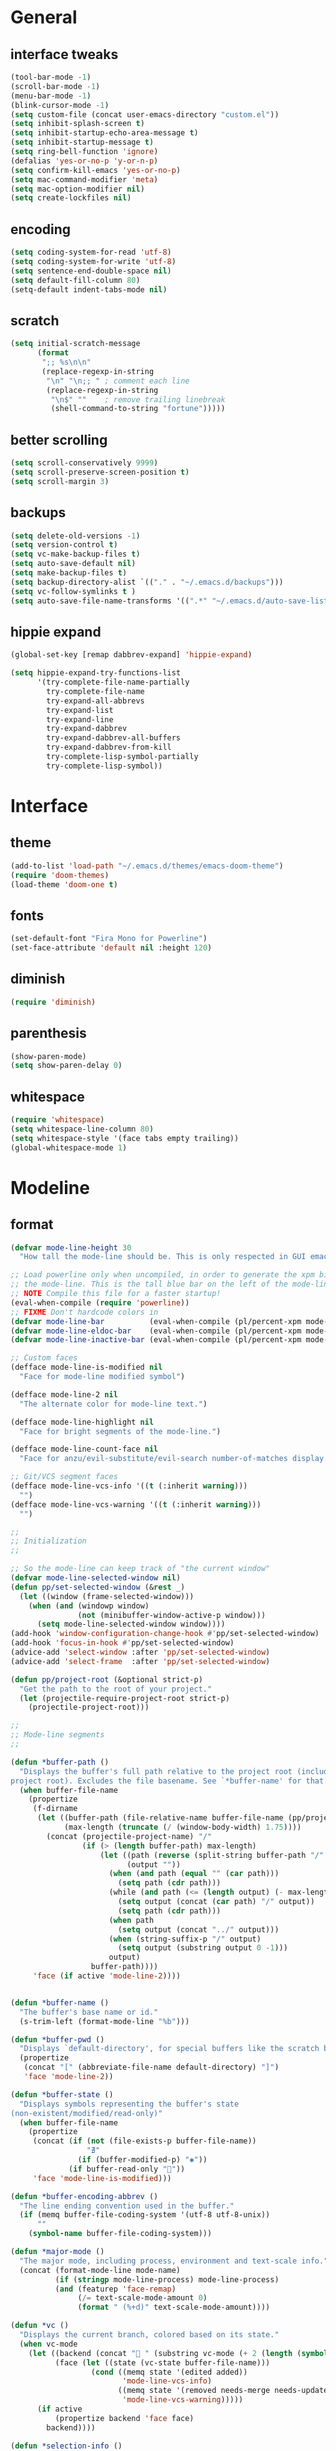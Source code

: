 * General
** interface tweaks
#+BEGIN_SRC emacs-lisp
  (tool-bar-mode -1)
  (scroll-bar-mode -1)
  (menu-bar-mode -1)
  (blink-cursor-mode -1)
  (setq custom-file (concat user-emacs-directory "custom.el"))
  (setq inhibit-splash-screen t)
  (setq inhibit-startup-echo-area-message t)
  (setq inhibit-startup-message t)
  (setq ring-bell-function 'ignore)
  (defalias 'yes-or-no-p 'y-or-n-p)
  (setq confirm-kill-emacs 'yes-or-no-p)
  (setq mac-command-modifier 'meta)
  (setq mac-option-modifier nil)
  (setq create-lockfiles nil)
#+END_SRC
** encoding
#+BEGIN_SRC emacs-lisp
  (setq coding-system-for-read 'utf-8)
  (setq coding-system-for-write 'utf-8)
  (setq sentence-end-double-space nil)
  (setq default-fill-column 80)
  (setq-default indent-tabs-mode nil)
#+END_SRC
** scratch
#+BEGIN_SRC emacs-lisp
  (setq initial-scratch-message
        (format
         ";; %s\n\n"
         (replace-regexp-in-string
          "\n" "\n;; " ; comment each line
          (replace-regexp-in-string
           "\n$" ""    ; remove trailing linebreak
           (shell-command-to-string "fortune")))))
#+END_SRC
** better scrolling
#+BEGIN_SRC emacs-lisp
  (setq scroll-conservatively 9999)
  (setq scroll-preserve-screen-position t)
  (setq scroll-margin 3)
#+END_SRC
** backups
#+BEGIN_SRC emacs-lisp
  (setq delete-old-versions -1)
  (setq version-control t)
  (setq vc-make-backup-files t)
  (setq auto-save-default nil)
  (setq make-backup-files t)
  (setq backup-directory-alist `(("." . "~/.emacs.d/backups")))
  (setq vc-follow-symlinks t )
  (setq auto-save-file-name-transforms '((".*" "~/.emacs.d/auto-save-list/" t)))
#+END_SRC
** hippie expand
#+BEGIN_SRC emacs-lisp
  (global-set-key [remap dabbrev-expand] 'hippie-expand)

  (setq hippie-expand-try-functions-list
        '(try-complete-file-name-partially
          try-complete-file-name
          try-expand-all-abbrevs
          try-expand-list
          try-expand-line
          try-expand-dabbrev
          try-expand-dabbrev-all-buffers
          try-expand-dabbrev-from-kill
          try-complete-lisp-symbol-partially
          try-complete-lisp-symbol))
#+END_SRC
* Interface
** theme
#+BEGIN_SRC emacs-lisp
  (add-to-list 'load-path "~/.emacs.d/themes/emacs-doom-theme")
  (require 'doom-themes)
  (load-theme 'doom-one t)
#+END_SRC
** fonts
#+BEGIN_SRC emacs-lisp
  (set-default-font "Fira Mono for Powerline")
  (set-face-attribute 'default nil :height 120)
#+END_SRC
** diminish
#+BEGIN_SRC emacs-lisp
  (require 'diminish)
#+END_SRC
** parenthesis
#+BEGIN_SRC emacs-lisp
  (show-paren-mode)
  (setq show-paren-delay 0)
#+END_SRC
** whitespace
#+BEGIN_SRC emacs-lisp
  (require 'whitespace)
  (setq whitespace-line-column 80)
  (setq whitespace-style '(face tabs empty trailing))
  (global-whitespace-mode 1)
#+END_SRC
* Modeline
** format
#+BEGIN_SRC emacs-lisp
  (defvar mode-line-height 30
    "How tall the mode-line should be. This is only respected in GUI emacs.")

  ;; Load powerline only when uncompiled, in order to generate the xpm bitmaps for
  ;; the mode-line. This is the tall blue bar on the left of the mode-line.
  ;; NOTE Compile this file for a faster startup!
  (eval-when-compile (require 'powerline))
  ;; FIXME Don't hardcode colors in
  (defvar mode-line-bar          (eval-when-compile (pl/percent-xpm mode-line-height 100 0 100 0 3 "#00B3EF" nil)))
  (defvar mode-line-eldoc-bar    (eval-when-compile (pl/percent-xpm mode-line-height 100 0 100 0 3 "#B3EF00" nil)))
  (defvar mode-line-inactive-bar (eval-when-compile (pl/percent-xpm mode-line-height 100 0 100 0 3 nil nil)))

  ;; Custom faces
  (defface mode-line-is-modified nil
    "Face for mode-line modified symbol")

  (defface mode-line-2 nil
    "The alternate color for mode-line text.")

  (defface mode-line-highlight nil
    "Face for bright segments of the mode-line.")

  (defface mode-line-count-face nil
    "Face for anzu/evil-substitute/evil-search number-of-matches display.")

  ;; Git/VCS segment faces
  (defface mode-line-vcs-info '((t (:inherit warning)))
    "")
  (defface mode-line-vcs-warning '((t (:inherit warning)))
    "")

  ;;
  ;; Initialization
  ;;

  ;; So the mode-line can keep track of "the current window"
  (defvar mode-line-selected-window nil)
  (defun pp/set-selected-window (&rest _)
    (let ((window (frame-selected-window)))
      (when (and (windowp window)
                 (not (minibuffer-window-active-p window)))
        (setq mode-line-selected-window window))))
  (add-hook 'window-configuration-change-hook #'pp/set-selected-window)
  (add-hook 'focus-in-hook #'pp/set-selected-window)
  (advice-add 'select-window :after 'pp/set-selected-window)
  (advice-add 'select-frame  :after 'pp/set-selected-window)

  (defun pp/project-root (&optional strict-p)
    "Get the path to the root of your project."
    (let (projectile-require-project-root strict-p)
      (projectile-project-root)))

  ;;
  ;; Mode-line segments
  ;;

  (defun *buffer-path ()
    "Displays the buffer's full path relative to the project root (includes the
  project root). Excludes the file basename. See `*buffer-name' for that."
    (when buffer-file-name
      (propertize
       (f-dirname
        (let ((buffer-path (file-relative-name buffer-file-name (pp/project-root)))
              (max-length (truncate (/ (window-body-width) 1.75))))
          (concat (projectile-project-name) "/"
                  (if (> (length buffer-path) max-length)
                      (let ((path (reverse (split-string buffer-path "/" t)))
                            (output ""))
                        (when (and path (equal "" (car path)))
                          (setq path (cdr path)))
                        (while (and path (<= (length output) (- max-length 4)))
                          (setq output (concat (car path) "/" output))
                          (setq path (cdr path)))
                        (when path
                          (setq output (concat "../" output)))
                        (when (string-suffix-p "/" output)
                          (setq output (substring output 0 -1)))
                        output)
                    buffer-path))))
       'face (if active 'mode-line-2))))


  (defun *buffer-name ()
    "The buffer's base name or id."
    (s-trim-left (format-mode-line "%b")))

  (defun *buffer-pwd ()
    "Displays `default-directory', for special buffers like the scratch buffer."
    (propertize
     (concat "[" (abbreviate-file-name default-directory) "]")
     'face 'mode-line-2))

  (defun *buffer-state ()
    "Displays symbols representing the buffer's state
  (non-existent/modified/read-only)"
    (when buffer-file-name
      (propertize
       (concat (if (not (file-exists-p buffer-file-name))
                   "∄"
                 (if (buffer-modified-p) "✱"))
               (if buffer-read-only ""))
       'face 'mode-line-is-modified)))

  (defun *buffer-encoding-abbrev ()
    "The line ending convention used in the buffer."
    (if (memq buffer-file-coding-system '(utf-8 utf-8-unix))
        ""
      (symbol-name buffer-file-coding-system)))

  (defun *major-mode ()
    "The major mode, including process, environment and text-scale info."
    (concat (format-mode-line mode-name)
            (if (stringp mode-line-process) mode-line-process)
            (and (featurep 'face-remap)
                 (/= text-scale-mode-amount 0)
                 (format " (%+d)" text-scale-mode-amount))))

  (defun *vc ()
    "Displays the current branch, colored based on its state."
    (when vc-mode
      (let ((backend (concat " " (substring vc-mode (+ 2 (length (symbol-name (vc-backend buffer-file-name)))))))
            (face (let ((state (vc-state buffer-file-name)))
                    (cond ((memq state '(edited added))
                           'mode-line-vcs-info)
                          ((memq state '(removed needs-merge needs-update conflict removed unregistered))
                           'mode-line-vcs-warning)))))
        (if active
            (propertize backend 'face face)
          backend))))

  (defun *selection-info ()
    "Information about the current selection, such as how many characters and
  lines are selected, or the NxM dimensions of a block selection."
    (when (and active (evil-visual-state-p))
      (propertize
       (let ((reg-beg (region-beginning))
             (reg-end (region-end))
             (evil (eq 'visual evil-state)))
         (let ((lines (count-lines reg-beg (min (1+ reg-end) (point-max))))
               (chars (- (1+ reg-end) reg-beg))
               (cols (1+ (abs (- (evil-column reg-end)
                                 (evil-column reg-beg))))))
           (cond
            ;; rectangle selection
            ((or (bound-and-true-p rectangle-mark-mode)
                 (and evil (eq 'block evil-visual-selection)))
             (format " %dx%dB " lines (if evil cols (1- cols))))
            ;; line selection
            ((or (> lines 1) (eq 'line evil-visual-selection))
             (if (and (eq evil-state 'visual) (eq evil-this-type 'line))
                 (format " %dL " lines)
               (format " %dC %dL " chars lines)))
            (t (format " %dC " (if evil chars (1- chars)))))))
       'face 'mode-line-highlight)))

  (defun *macro-recording ()
    "Display current macro being recorded."
    (when (and active defining-kbd-macro)
      (propertize
       (format " %s ▶ " (char-to-string evil-this-macro))
       'face 'mode-line-highlight)))

  (make-variable-buffer-local 'anzu--state)
  (defun *anzu ()
    "Show the current match number and the total number of matches. Requires anzu
  to be enabled."
    (when (and (featurep 'evil-anzu) (evil-ex-hl-active-p 'evil-ex-search))
      (propertize
       (format " %s/%d%s "
               anzu--current-position anzu--total-matched
               (if anzu--overflow-p "+" ""))
       'face (if active 'mode-line-count-face))))

  (defun *evil-substitute ()
    "Show number of :s matches in real time."
    (when (and (evil-ex-p) (evil-ex-hl-active-p 'evil-ex-substitute))
      (propertize
       (let ((range (if evil-ex-range
                        (cons (car evil-ex-range) (cadr evil-ex-range))
                      (cons (line-beginning-position) (line-end-position))))
             (pattern (car-safe (evil-delimited-arguments evil-ex-argument 2))))
         (if pattern
             (format " %s matches "
                     (count-matches pattern (car range) (cdr range))
                     evil-ex-argument)
           " ... "))
       'face (if active 'mode-line-count-face))))

  (defun *iedit ()
    "Show the number of iedit regions matches + what match you're on."
    (when (and (boundp 'iedit-mode) iedit-mode)
      (propertize
       (let ((this-oc (let (message-log-max) (iedit-find-current-occurrence-overlay)))
             (length (or (ignore-errors (length iedit-occurrences-overlays)) 0)))
         (format
          " %s/%s "
          (save-excursion
            (unless this-oc
              (iedit-prev-occurrence)
              (setq this-oc (iedit-find-current-occurrence-overlay)))
            (if this-oc
                ;; NOTE: Not terribly reliable
                (- length (-elem-index this-oc iedit-occurrences-overlays))
              "-"))
          length))
       'face (if active 'mode-line-count-face))))

  (defun *buffer-position ()
    "A more vim-like buffer position."
    (let ((start (window-start))
          (end (window-end))
          (pend (point-max)))
      (if (and (= start 1)
               (= end pend))
          ":All"
        (cond ((= start 1) ":Top")
              ((= end pend) ":Bot")
              (t (format ":%d%%%%" (/ end 0.01 pend)))))))

  ;;;;;;;;;;;;;;;;;;;;;;;;;;;;;;;;;;;;;;;;

  (defun pp/mode-line (&optional id)
    `(:eval
      (let* ((active (eq (selected-window) mode-line-selected-window))
             (lhs (list (propertize " " 'display (if active mode-line-bar mode-line-inactive-bar))
                        (*macro-recording)
                        (*selection-info)
                        (*anzu)
                        (*evil-substitute)
                        (*iedit)
                        " "
                        (*buffer-path)
                        (*buffer-name)
                        " "
                        (*buffer-state)
                        ,(if (eq id 'scratch) '(*buffer-pwd))))
             (rhs (list (*buffer-encoding-abbrev)
                        (*vc)
                        "  " (*major-mode) "  "
                        (propertize
                         (concat "(%l,%c) " (*buffer-position))
                         'face (if active 'mode-line-2))))
             (middle (propertize
                      " " 'display `((space :align-to (- (+ right right-fringe right-margin)
                                                         ,(1+ (string-width (format-mode-line rhs)))))))))
        (list lhs middle rhs))))

  (setq-default mode-line-format (pp/mode-line))
#+END_SRC
* Packages
** General
More convenient key definitions in emacs (https://github.com/noctuid/general.el)
#+BEGIN_SRC emacs-lisp
  (use-package general
    :ensure general
    :demand general
    :config
    (progn
      (general-evil-setup)
      (setq general-default-keymaps 'evil-normal-state-map)))
#+END_SRC
** Which key
Emacs package that displays available keybindings in popup (https://github.com/justbur/emacs-which-key)
#+BEGIN_SRC emacs-lisp
  (use-package which-key
    :ensure which-key
    :diminish which-key-mode
    :config
    (progn
      (setq which-key-idle-delay 0.4)
      (which-key-setup-side-window-bottom)
      (which-key-mode)))
#+END_SRC
** Bind-map
Bind personal keymaps in multiple locations https://github.com/justbur/emacs-bind-map
#+BEGIN_SRC emacs-lisp
  (use-package bind-map
    :ensure bind-map
    :demand bind-map)
#+END_SRC
** Magit
It's Magit! A Git Porcelain inside Emacs. https://magit.vc
#+BEGIN_SRC emacs-lisp
  (use-package magit
    :ensure magit
    :config
    (use-package evil-magit
      :ensure evil-magit))
#+END_SRC
** Powerline
#+BEGIN_SRC emacs-lisp
  (use-package powerline
    :ensure t)
#+END_SRC
** Ivy
Ivy - a generic completion frontend for Emacs, Swiper - isearch with an overview, and more. Oh, man! http://oremacs.com/swiper/
#+BEGIN_SRC emacs-lisp
  (use-package ivy
    :ensure ivy
    :diminish ivy-mode
    :config
    (progn
      (use-package counsel
        :ensure counsel)

      (ivy-mode 1)
      (setq ivy-use-virtual-buffers t)
      (setq ivy-height 15)
      (setq ivy-count-format "(%d/%d) ")

      (use-package swiper
        :ensure swiper
        :config
        :general (
           "C-s" 'swiper
           "C-c C-r" 'ivy-resume)
          )))
#+END_SRC
** Avy
#+BEGIN_SRC emacs-lisp
  (use-package avy
    :commands (avy-goto-char)
    :ensure t
    :config
    (avy-setup-default))
#+END_SRC
** Org
Org mode - your life in plain text (http://orgmode.org)
#+BEGIN_SRC emacs-lisp
  (use-package org
    :ensure org
    :config
    (progn
      (setq org-startup-indented t)
      (setq org-hide-leading-stars t)
      (setq org-directory "~/org")
      (setq org-link-abbrev-alist
            '(("SD"   . "https://getbase.atlassian.net/browse/SD-")
              ("jira" . "https://getbase.atlassian.net/browse/")
              ("conf" . "https://getbase.atlassian.net/wiki/display/%h")))
      (setq org-agenda-files (list "~/org/home.org" "~/org/work.org"))
      (setq org-log-into-drawer "LOGBOOK")
      (setq org-clock-into-drawer "CLOCKING")
      (setq org-refile-targets '((nil :maxlevel . 9)
                                 (org-agenda-files :maxlevel . 9)))
      (setq org-refile-use-outline-path t)
      (setq org-refile-allow-creating-parent-nodes (quote confirm))
      (setq org-tags-column -90)
      (setq org-capture-templates
            (quote
             (("w" "Work")
              ("wt" "Todo" entry
               (file+headline "~/org/work.org" "INBOX")
               "* TODO %?")
              ("h" "Home")
              ("ht" "Todo" entry
               (file+headline "~/org/home.org" "INBOX")
               "* TODO %?")
              ("o" "Org")
              ("ot" "Todo" entry
               (file+headline "~/org/todo.org" "INBOX")
               "* TODO %?")
              ("l" "TIL" entry
               (file+datetree "~/org/til.org")
               "* %? %^g")
              )))
      ))
#+END_SRC
** Ruby
#+BEGIN_SRC emacs-lisp
  (use-package ruby-mode
    :ensure ruby-mode
    :config
    (progn
      (defvar pp/ruby-map
        (let ((map (make-sparse-keymap)))
          (define-key map (kbd "b i") 'bundle-install)
          (define-key map (kbd "b o") 'bundle-open)
          (define-key map (kbd "b e") 'bundle-exec)
          (define-key map (kbd "b c") 'bundle-console)
          (define-key map (kbd "b u") 'bundle-update)
          (define-key map (kbd "t a") 'rspec-verify-all)
          (define-key map (kbd "t b") 'rspec-verify)
          (define-key map (kbd "t l") 'rspec-run-last-failed)
          (define-key map (kbd "t r") 'rspec-rerun)
          (define-key map (kbd "t t") 'rspec-verify-single)
          (define-key map (kbd "t k") '(lambda () (interactive) (kill-buffer "*rspec-compilation*")))
          map)
        "Ruby keymap.")
      (bind-map pp/ruby-map
        :evil-keys (",")
        :major-modes (ruby-mode))
      (use-package inf-ruby
        :ensure inf-ruby)
      (use-package rbenv
        :ensure rbenv
        :config
        (progn
          (global-rbenv-mode)
          (set-face-attribute 'rbenv-active-ruby-face nil
                              :inherit 'mode-line-face
                              :foreground "#eab700")
          (setq rspec-autosave-buffer t)
          (setq rspec-spec-command "rspec --format progress --no-profile")
          (add-hook 'projectile-after-switch-project-hook 'rbenv-use-corresponding)))
      (use-package rspec-mode
        :ensure rspec-mode
        :config
        (progn
          (setq compilation-scroll-output t)
          (add-hook 'compilation-filter-hook 'inf-ruby-auto-enter)))
      (use-package bundler
        :ensure bundler)))
#+END_SRC
** Coffescript
#+BEGIN_SRC emacs-lisp
  (use-package coffee-mode
    :ensure t
    :config
    (progn
      (setq coffee-tab-width 2)
     ))
#+END_SRC
** Projectile
Project Interaction Library for Emacs (http://projectile.readthedocs.io)
#+BEGIN_SRC emacs-lisp
  (use-package projectile
    :ensure projectile
    :config
    (progn
      (use-package counsel-projectile
        :ensure counsel-projectile)
      (setq projectile-switch-project-action 'counsel-projectile-find-file)))
#+END_SRC
** Markdown
Major mode for editing markdown files (http://jblevins.org/projects/markdown-mode/)
#+BEGIN_SRC emacs-lisp
  (use-package markdown-mode
    :ensure t
    :commands (markdown-mode gfm-mode)
    :mode (("README\\.md\\'" . gfm-mode)
           ("\\.md\\'" . markdown-mode)
           ("\\.markdown\\'" . markdown-mode))
    :init (setq markdown-command "multimarkdown"))
#+END_SRC
** Restclient
HTTP REST client tool for emacs (https://github.com/pashky/restclient.el)
#+BEGIN_SRC emacs-lisp
  (use-package restclient
    :ensure t
    :mode (("\\.http\\'" . restclient-mode))
    :config
    (progn
      (defvar pp/restclient-map
        (let ((map (make-sparse-keymap)))
          (define-key map (kbd "s") 'restclient-http-send-current)
          (define-key map (kbd "c") 'restclient-copy-curl-command)
          map)
        "Restclient keymap.")

      (bind-map pp/restclient-map
        :evil-keys (",")
        :major-modes (restclient-mode))))
#+END_SRC
** Github
#+BEGIN_SRC emacs-lisp
  (use-package github-browse-file
    :ensure t
    :defer t)
#+END_SRC
** Json
#+BEGIN_SRC emacs-lisp
  (use-package json-mode
    :ensure t)
#+END_SRC
** Folding
#+BEGIN_SRC emacs-lisp
  (use-package yafolding
    :ensure t
    :init
    (progn
      (define-key yafolding-mode-map (kbd "<C-S-return>") nil)
      (define-key yafolding-mode-map (kbd "<C-M-return>") nil)
      (define-key yafolding-mode-map (kbd "<C-return>") nil)
      (define-key evil-normal-state-map (kbd "zm") 'yafolding-toggle-all)
      (define-key evil-normal-state-map (kbd "zc") 'yafolding-hide-parent-element)
      (define-key evil-normal-state-map (kbd "za") 'yafolding-toggle-element)))
#+END_SRC
** Hydra
#+BEGIN_SRC emacs-lisp
  (use-package hydra
    :ensure t)
#+END_SRC
** Dumb Jump
An Emacs "jump to definition" package
#+BEGIN_SRC emacs-lisp
  (use-package dumb-jump
    :ensure t
    :general (:keymaps 'evil-normal-state-map
                       "C-]" 'dumb-jump-go
                       "C-[" 'dump-jump-quick-look))
#+END_SRC
** Evil
Extensible vi layer for emacs (https://bitbucket.org/lyro/evil/wiki/Home)
#+BEGIN_SRC emacs-lisp
  (use-package evil
    :ensure evil
    :config
    (progn
      (evil-mode 1)

      ;; https://bitbucket.org/lyro/evil/issues/444/evils-undo-granularity-is-too-coarse
      (setq evil-want-fine-undo 'fine)

      (use-package evil-surround
        :ensure evil-surround
        :config
        (progn
          (global-evil-surround-mode 1)))

      (use-package evil-nerd-commenter
        :commands (evilnc-comment-or-uncomment-lines)
        :ensure evil-nerd-commenter)

      (define-key evil-normal-state-map (kbd "g c") 'evilnc-comment-or-uncomment-lines)

      (use-package evil-matchit
        :ensure evil-matchit
        :commands evilmi-jump-items
        :init
        (progn
          (global-evil-matchit-mode 1)
          (define-key evil-normal-state-map "%" 'evilmi-jump-items)))

      ;; window movements
      (define-key evil-normal-state-map (kbd "C-h") 'evil-window-left)
      (define-key evil-normal-state-map (kbd "C-j") 'evil-window-down)
      (define-key evil-normal-state-map (kbd "C-k") 'evil-window-up)
      (define-key evil-normal-state-map (kbd "C-l") 'evil-window-right)

      ;; ESC quits stuff
      (define-key evil-normal-state-map [escape] 'keyboard-quit)
      (define-key evil-visual-state-map [escape] 'keyboard-quit)
      (define-key minibuffer-local-map [escape] 'minibuffer-keyboard-quit)
      (define-key minibuffer-local-ns-map [escape] 'minibuffer-keyboard-quit)
      (define-key minibuffer-local-completion-map [escape] 'minibuffer-keyboard-quit)
      (define-key minibuffer-local-must-match-map [escape] 'minibuffer-keyboard-quit)
      (define-key minibuffer-local-isearch-map [escape] 'minibuffer-keyboard-quit)
      ))
#+END_SRC
** F
#+BEGIN_SRC emacs-lisp
  (use-package f
    :ensure t)
#+END_SRC
* Hydras
** zoom
#+BEGIN_SRC emacs-lisp
  (defhydra hydra-zoom ()
    "zoom"
    ("+" text-scale-increase "in")
    ("-" text-scale-decrease "out")
    ("0" (text-scale-adjust 0) "reset")
    ("q" nil "quit" :color blue))
#+END_SRC
** org
#+BEGIN_SRC emacs-lisp
  (defhydra hydra-org (:color red :columns 3)
    "Org Mode Movements"
    ("n" outline-next-visible-heading "next heading")
    ("p" outline-previous-visible-heading "prev heading")
    ("N" org-forward-heading-same-level "next heading at same level")
    ("P" org-backward-heading-same-level "prev heading at same level")
    ("u" outline-up-heading "up heading")
    ("g" org-goto "goto" :exit t))
#+END_SRC
* Global key bindings
** global
#+BEGIN_SRC emacs-lisp
  (bind-map pp/global-map
    :evil-keys ("SPC"))
#+END_SRC
** buffers
#+BEGIN_SRC emacs-lisp
  (let ((map pp/global-map))
    (define-key map (kbd "b b") 'ivy-switch-buffer)
    (define-key map (kbd "b d") 'kill-this-buffer)
    (define-key map (kbd "TAB") 'switch-to-previous-buffer)
    map)
#+END_SRC
** help
#+BEGIN_SRC emacs-lisp
  (let ((map pp/global-map))
    (define-key map (kbd "h c") 'edit-emacs-config)
    (define-key map (kbd "h v") 'counsel-describe-variable)
    (define-key map (kbd "h f") 'counsel-describe-function)
    map)
#+END_SRC
** files
#+BEGIN_SRC emacs-lisp
  (let ((map pp/global-map))
    (define-key map (kbd "f f") 'counsel-find-file)
    (define-key map (kbd "f r") 'rename-file)
    map)
#+END_SRC
** magit
#+BEGIN_SRC emacs-lisp
  (let ((map pp/global-map))
    (define-key map (kbd "g b") 'magit-blame)
    (define-key map (kbd "g s") 'magit-status)
    (define-key map (kbd "g o") 'github-browse-file)
    map)
#+END_SRC
** projectile
#+BEGIN_SRC emacs-lisp
  (let ((map pp/global-map))
    (define-key map (kbd "p p") 'counsel-projectile)
    (define-key map (kbd "p f") 'counsel-projectile-find-file)
    (define-key map (kbd "p /") 'find-in-project)
    (define-key map (kbd "/") 'find-in-project)
    (define-key map (kbd "p k") 'projectile-kill-buffers)
    map)
#+END_SRC
** windows
#+BEGIN_SRC emacs-lisp
  (let ((map pp/global-map))
    (define-key map (kbd "w s") 'split-window-vertically)
    (define-key map (kbd "w S") 'split-window-below-and-focus)
    (define-key map (kbd "w v") 'split-window-horizontally)
    (define-key map (kbd "w V") 'split-window-right-and-focus)
    (define-key map (kbd "w c") 'delete-window)
    (define-key map (kbd "w =") 'balance-windows)
    (define-key map (kbd "w w") 'other-window)
    (define-key map (kbd "w f") 'toggle-fullscreen)
    map)
#+END_SRC
** open files
#+BEGIN_SRC emacs-lisp
  (let ((map pp/global-map))
    (define-key map (kbd "o c") 'org-capture)
    (define-key map (kbd "o h") '(lambda () (interactive) (find-file "~/org/home.org")))
    (define-key map (kbd "o t") '(lambda () (interactive) (find-file "~/org/todo.org")))
    (define-key map (kbd "o w") '(lambda () (interactive) (find-file "~/org/work.org")))
    (define-key map (kbd "o l") '(lambda () (interactive) (find-file "~/org/til.org")))
    map)
#+END_SRC
** misc
#+BEGIN_SRC emacs-lisp
  (define-key pp/global-map (kbd "SPC") 'avy-goto-char)
  (define-key pp/global-map (kbd ":") 'execute-extended-command)
  (define-key pp/global-map (kbd "'") 'iterm-focus)
  ;; (general-define-key :prefix "C-c" :keymaps 'normal
  ;;                     "/" 'find-symbol-at-point)
  ;; (general-nmap "*" 'pp/swiper-at-point)
#+END_SRC
* Functions
#+BEGIN_SRC emacs-lisp
  (defun edit-emacs-config ()
    "Open emacs config file."
    (interactive)
    (find-file "~/.emacs.d/config.org"))

  (defun find-in-project ()
    "Searches in current project."
    (interactive)
    (counsel-ag nil (projectile-project-root)))

  (defun find-symbol-at-point ()
    "Searches for symbol under cursor in current project."
    (interactive)
    (counsel-ag (thing-at-point 'symbol) (projectile-project-root)))

  (defun switch-to-previous-buffer ()
    "Switch to previously open buffer.
  Repeated invocations toggle between the two most recently open buffers."
    (interactive)
    (switch-to-buffer (other-buffer (current-buffer) 1)))

  (defun toggle-fullscreen ()
    "Toggle full screen."
    (interactive)
    (set-frame-parameter
       nil 'fullscreen
       (when (not (frame-parameter nil 'fullscreen)) 'fullboth)))

  (defun split-window-right-and-focus ()
    "Split the window horizontally and focus the new window."
    (interactive)
    (split-window-right)
    (windmove-right))

  (defun split-window-below-and-focus ()
    "Split the window vertically and focus the new window."
    (interactive)
    (split-window-below)
    (windmove-down))

  (defun pp/swiper-at-point ()
    (interactive)
    (swiper (thing-at-point 'symbol)))

  (defun iterm-focus ()
    (interactive)
    (do-applescript
     " do shell script \"open -a iTerm\"\n"
     ))
#+END_SRC
* Other
#+BEGIN_SRC emacs-lisp
  (diminish 'undo-tree-mode)
  (diminish 'auto-revert-mode)

  (setq gc-cons-threshold 800000)
#+END_SRC
* Todo
- bindings for prev/next changes (hydra?)
- swiper enhancements https://github.com/abo-abo/swiper/wiki/Sort-files-by-mtime
- .net/omnisharp
- SPC keymaps in dired mode
- SPC keymaps in magit mode
- dired-x
- ESC doesn't work in terminal
- comint mode for shell and irb
- https://github.com/alf/ob-restclient.el
- swiper faces
- org conf shortcut - replace spaces with +
- https://github.com/pidu/git-timemachine
- https://m.reddit.com/r/emacs/comments/51jvai/making_modern_emacs_themes/?utm_source=mweb_redirect&utm_medium=twitter&compact=true
- modeline config
